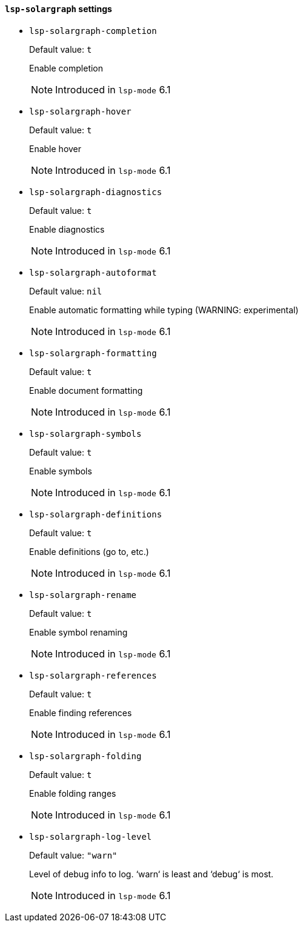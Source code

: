 [id="lsp-solargraph-vars"]
==== `lsp-solargraph` settings

[id="lsp-solargraph-completion"]
- `lsp-solargraph-completion`
____
Default value: `pass:[t]`

Enable completion

NOTE: Introduced in `lsp-mode` 6.1

____
[id="lsp-solargraph-hover"]
- `lsp-solargraph-hover`
____
Default value: `pass:[t]`

Enable hover

NOTE: Introduced in `lsp-mode` 6.1

____
[id="lsp-solargraph-diagnostics"]
- `lsp-solargraph-diagnostics`
____
Default value: `pass:[t]`

Enable diagnostics

NOTE: Introduced in `lsp-mode` 6.1

____
[id="lsp-solargraph-autoformat"]
- `lsp-solargraph-autoformat`
____
Default value: `pass:[nil]`

Enable automatic formatting while typing (WARNING: experimental)

NOTE: Introduced in `lsp-mode` 6.1

____
[id="lsp-solargraph-formatting"]
- `lsp-solargraph-formatting`
____
Default value: `pass:[t]`

Enable document formatting

NOTE: Introduced in `lsp-mode` 6.1

____
[id="lsp-solargraph-symbols"]
- `lsp-solargraph-symbols`
____
Default value: `pass:[t]`

Enable symbols

NOTE: Introduced in `lsp-mode` 6.1

____
[id="lsp-solargraph-definitions"]
- `lsp-solargraph-definitions`
____
Default value: `pass:[t]`

Enable definitions (go to, etc.)

NOTE: Introduced in `lsp-mode` 6.1

____
[id="lsp-solargraph-rename"]
- `lsp-solargraph-rename`
____
Default value: `pass:[t]`

Enable symbol renaming

NOTE: Introduced in `lsp-mode` 6.1

____
[id="lsp-solargraph-references"]
- `lsp-solargraph-references`
____
Default value: `pass:[t]`

Enable finding references

NOTE: Introduced in `lsp-mode` 6.1

____
[id="lsp-solargraph-folding"]
- `lsp-solargraph-folding`
____
Default value: `pass:[t]`

Enable folding ranges

NOTE: Introduced in `lsp-mode` 6.1

____
[id="lsp-solargraph-log-level"]
- `lsp-solargraph-log-level`
____
Default value: `pass:["warn"]`

Level of debug info to log. ‘warn‘ is least and ‘debug‘ is most.

NOTE: Introduced in `lsp-mode` 6.1

____